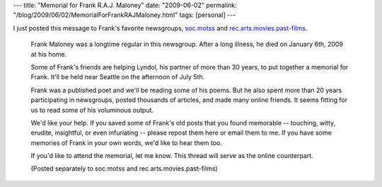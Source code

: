 ---
title: "Memorial for Frank R.A.J. Maloney"
date: "2009-06-02"
permalink: "/blog/2009/06/02/MemorialForFrankRAJMaloney.html"
tags: [personal]
---



.. image:: https://profile.ak.facebook.com/v225/1186/101/n626018364_5603.jpg
    :alt: Frank R.A.J. Maloney
    :target: http://groups.google.com/group/soc.motss/browse_thread/thread/473f39ddc893391e#
    :class: right-float

I just posted this message to Frank's favorite newsgroups,
`soc.motss`_ and `rec.arts.movies.past-films`_.

.. _soc.motss:
    http://groups.google.com/group/soc.motss/browse_thread/thread/473f39ddc893391e#
.. _rec.arts.movies.past-films:
    http://groups.google.com/group/rec.arts.movies.past-films/browse_thread/thread/a95e8d889321afc4#

    Frank Maloney was a longtime regular in this newsgroup.
    After a long illness, he died on January 6th, 2009 at his home.

    Some of Frank's friends are helping Lyndol,
    his partner of more than 30 years,
    to put together a memorial for Frank.
    It'll be held near Seattle on the afternoon of July 5th.

    Frank was a published poet and we'll be reading some of his poems.
    But he also spent more than 20 years participating in newsgroups,
    posted thousands of articles, and made many online friends.
    It seems fitting for us to read some of his voluminous output.

    We'd like your help.
    If you saved some of Frank's old posts that you found memorable
    -- touching, witty, erudite, insightful, or even infuriating --
    please repost them here or email them to me.
    If you have some memories of Frank in your own words,
    we'd like to hear them too.

    If you'd like to attend the memorial, let me know.
    This thread will serve as the online counterpart.

    (Posted separately to soc.motss and rec.arts.movies.past-films)

.. _permalink:
    /blog/2009/06/02/MemorialForFrankRAJMaloney.html
